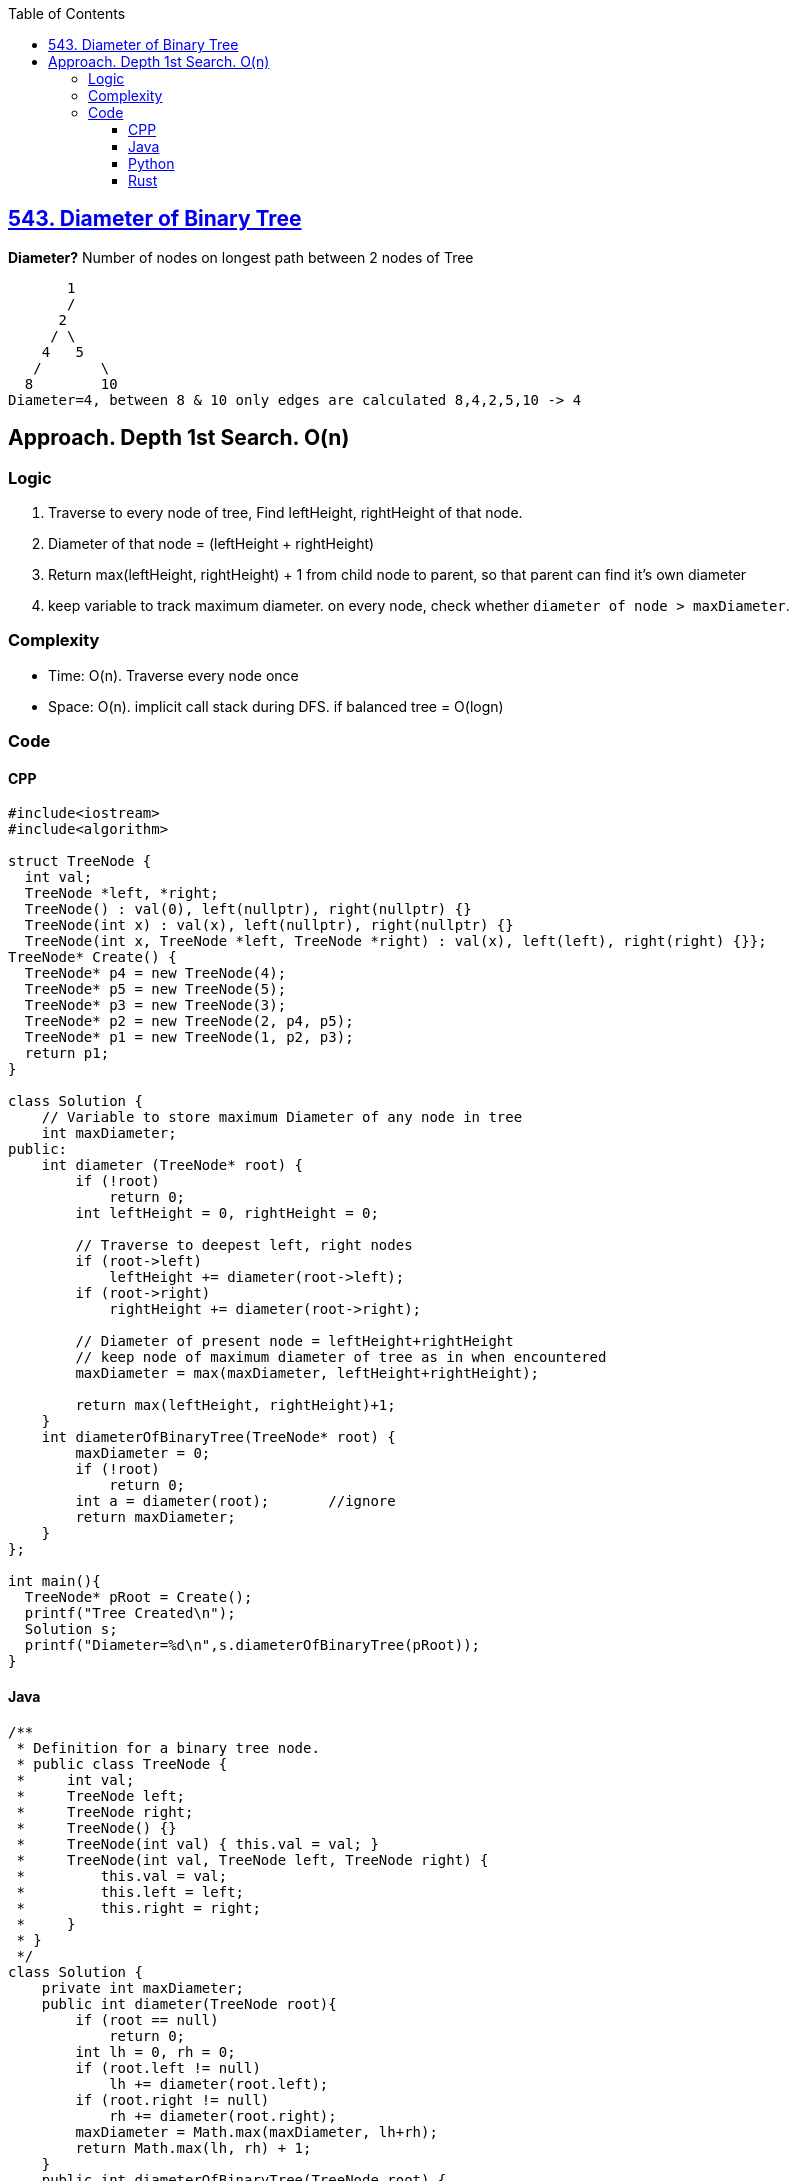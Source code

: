 :toc:
:toclevels: 6

== link:https://leetcode.com/problems/diameter-of-binary-tree[543. Diameter of Binary Tree]
*Diameter?*	Number of nodes on longest path between 2 nodes of Tree
```c
       1
       / 
      2
     / \
    4   5
   / 	   \
  8  	   10
Diameter=4, between 8 & 10 only edges are calculated 8,4,2,5,10 -> 4
```
 
== Approach. Depth 1st Search. O(n)
=== Logic
1. Traverse to every node of tree, Find leftHeight, rightHeight of that node.
2. Diameter of that node = (leftHeight + rightHeight)
3. Return max(leftHeight, rightHeight) + 1 from child node to parent, so that parent can find it's own diameter
4. keep variable to track maximum diameter. on every node, check whether `diameter of node > maxDiameter`.

=== Complexity
* Time: O(n). Traverse every node once
* Space: O(n). implicit call stack during DFS. if balanced tree = O(logn)
 
=== Code
==== CPP
```cpp
#include<iostream>
#include<algorithm>

struct TreeNode {
  int val;
  TreeNode *left, *right;
  TreeNode() : val(0), left(nullptr), right(nullptr) {}
  TreeNode(int x) : val(x), left(nullptr), right(nullptr) {}
  TreeNode(int x, TreeNode *left, TreeNode *right) : val(x), left(left), right(right) {}};
TreeNode* Create() {
  TreeNode* p4 = new TreeNode(4);
  TreeNode* p5 = new TreeNode(5);
  TreeNode* p3 = new TreeNode(3);
  TreeNode* p2 = new TreeNode(2, p4, p5);
  TreeNode* p1 = new TreeNode(1, p2, p3);
  return p1;
}

class Solution {
    // Variable to store maximum Diameter of any node in tree
    int maxDiameter;
public:
    int diameter (TreeNode* root) {
        if (!root)
            return 0;
        int leftHeight = 0, rightHeight = 0;
        
        // Traverse to deepest left, right nodes
        if (root->left)
            leftHeight += diameter(root->left);
        if (root->right)
            rightHeight += diameter(root->right);
            
        // Diameter of present node = leftHeight+rightHeight
        // keep node of maximum diameter of tree as in when encountered
        maxDiameter = max(maxDiameter, leftHeight+rightHeight);
        
        return max(leftHeight, rightHeight)+1;
    }
    int diameterOfBinaryTree(TreeNode* root) {
        maxDiameter = 0;
        if (!root)
            return 0;
        int a = diameter(root);       //ignore
        return maxDiameter;
    }
};

int main(){
  TreeNode* pRoot = Create();
  printf("Tree Created\n");
  Solution s;
  printf("Diameter=%d\n",s.diameterOfBinaryTree(pRoot));
}
```

==== Java
```java
/**
 * Definition for a binary tree node.
 * public class TreeNode {
 *     int val;
 *     TreeNode left;
 *     TreeNode right;
 *     TreeNode() {}
 *     TreeNode(int val) { this.val = val; }
 *     TreeNode(int val, TreeNode left, TreeNode right) {
 *         this.val = val;
 *         this.left = left;
 *         this.right = right;
 *     }
 * }
 */
class Solution {
    private int maxDiameter;
    public int diameter(TreeNode root){
        if (root == null)
            return 0;
        int lh = 0, rh = 0;
        if (root.left != null)
            lh += diameter(root.left);
        if (root.right != null)
            rh += diameter(root.right);
        maxDiameter = Math.max(maxDiameter, lh+rh);
        return Math.max(lh, rh) + 1;
    }
    public int diameterOfBinaryTree(TreeNode root) {
        maxDiameter = 0;
        diameter (root);
        return maxDiameter;
    }
}
```

==== Python
```py
# Definition for a binary tree node.
# class TreeNode:
#     def __init__(self, val=0, left=None, right=None):
#         self.val = val
#         self.left = left
#         self.right = right
class Solution:
    def diameterOfBinaryTree(self, root: Optional[TreeNode]) -> int:
        maxDiameter = 0

        def diameter (root: Optional[TreeNode]) -> int:
            if (root == None):
                return 0
            nonlocal maxDiameter
            lh = 0
            rh = 0
            if (root.left != None):
                lh = lh + diameter (root.left)
            if (root.right != None):
                rh = rh + diameter (root.right)
            maxDiameter = max(maxDiameter, lh+rh)
            return max(lh, rh) + 1

        diameter(root)
        return maxDiameter
```
==== Rust
```rs
// Definition for a binary tree node.
// #[derive(Debug, PartialEq, Eq)]
// pub struct TreeNode {
//   pub val: i32,
//   pub left: Option<Rc<RefCell<TreeNode>>>,
//   pub right: Option<Rc<RefCell<TreeNode>>>,
// }
// 
// impl TreeNode {
//   #[inline]
//   pub fn new(val: i32) -> Self {
//     TreeNode {
//       val,
//       left: None,
//       right: None
//     }
//   }
// }
use std::rc::Rc;
use std::cell::RefCell;
impl Solution {
    pub fn diameter_of_binary_tree(root: Option<Rc<RefCell<TreeNode>>>) -> i32 {
        let mut max_dia = 0;
        if let Some(root) = root {
            Solution::diameter(&root.borrow(), &mut max_dia);
        }
        max_dia
    }
    fn diameter (root: &TreeNode, max_dia: &mut i32) -> i32{
        if root == &TreeNode::new(0) {
            return 0;
        } else {
            let mut left_height = 0;
            let mut right_height = 0;

            // Traverse to deepest left, right nodes
            if let Some(left) = &root.left {
                left_height = 1+Solution::diameter(&left.borrow(), max_dia);
            }
            if let Some(right) = &root.right {
                right_height = 1+Solution::diameter(&right.borrow(), max_dia);
            }

            // Diameter of present node = leftHeight + rightHeight
            // Keep track of the maximum diameter encountered so far
            let diameter = left_height + right_height;
            *max_dia = std::cmp::max(*max_dia, diameter);

            std::cmp::max(left_height, right_height)
        }
    }    
}
```
